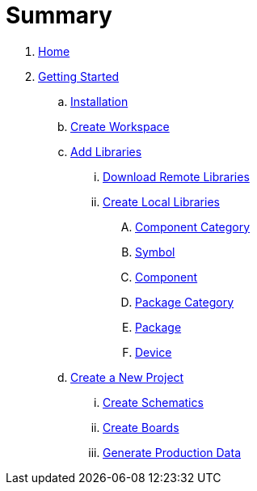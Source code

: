 = Summary

. link:README.adoc[Home]
. link:getting_started/index.adoc#gettingstarted[Getting Started]
.. link:getting_started/index.adoc#gettingstarted-installation[Installation]
.. link:getting_started/index.adoc#gettingstarted-workspace[Create Workspace]
.. link:getting_started/index.adoc#gettingstarted-libraries[Add Libraries]
... link:getting_started/index.adoc#gettingstarted-libraries-remote[Download Remote Libraries]
... link:getting_started/index.adoc#gettingstarted-libraries-local[Create Local Libraries]
.... link:getting_started/index.adoc#gettingstarted-libraries-cmpcat[Component Category]
.... link:getting_started/index.adoc#gettingstarted-libraries-sym[Symbol]
.... link:getting_started/index.adoc#gettingstarted-libraries-cmp[Component]
.... link:getting_started/index.adoc#gettingstarted-libraries-pkgcat[Package Category]
.... link:getting_started/index.adoc#gettingstarted-libraries-pkg[Package]
.... link:getting_started/index.adoc#gettingstarted-libraries-dev[Device]
.. link:getting_started/index.adoc#gettingstarted-project[Create a New Project]
... link:getting_started/index.adoc#gettingstarted-schematics[Create Schematics]
... link:getting_started/index.adoc#gettingstarted-boards[Create Boards]
... link:getting_started/index.adoc#gettingstarted-production-data[Generate Production Data]
